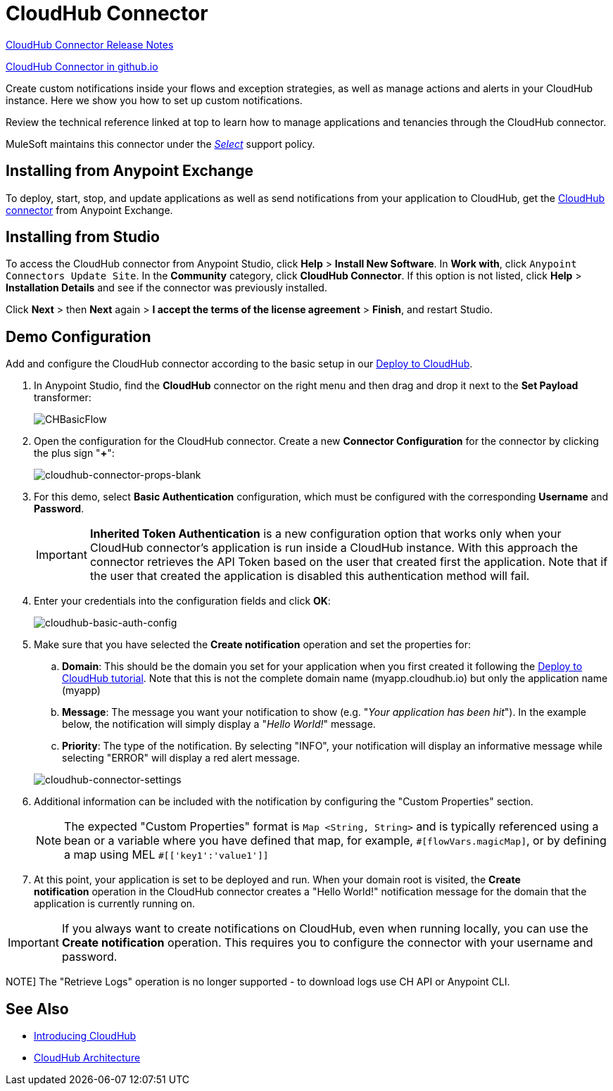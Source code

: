= CloudHub Connector
:keywords: cloudhub connector, alerts, notifications, cloudhub


link:/release-notes/cloudhub-connector-release-notes[CloudHub Connector Release Notes]

link:http://mulesoft.github.io/cloudhub-connector/[CloudHub Connector in github.io]

Create custom notifications inside your flows and exception strategies, as well as manage actions and alerts in your CloudHub instance. Here we show you how to set up custom notifications.

Review the technical reference linked at top to learn how to manage applications and tenancies through the CloudHub connector.

MuleSoft maintains this connector under the link:/mule-user-guide/v/3.9/anypoint-connectors#connector-categories[_Select_] support policy.


== Installing from Anypoint Exchange

To deploy, start, stop, and update applications as well as send notifications from your application to CloudHub, get the https://www.anypoint.mulesoft.com/exchange/?type=connector&search=cloudhub[CloudHub connector] from Anypoint Exchange. 

== Installing from Studio

To access the CloudHub connector from Anypoint Studio, click *Help* > *Install New Software*. In *Work with*, click `Anypoint Connectors Update Site`. In the *Community* category, click *CloudHub Connector*. If this option is not listed, click *Help* > *Installation Details* and see if the connector was previously installed.

Click *Next* > then *Next* again > *I accept the terms of the license agreement*  > *Finish*, and restart Studio.


== Demo Configuration

Add and configure the CloudHub connector according to the basic setup in our link:/getting-started/deploy-to-cloudhub[Deploy to CloudHub].

. In Anypoint Studio, find the *CloudHub* connector on the right menu and then drag and drop it next to the *Set Payload* transformer: 
+
image:CHBasicFlow.png[CHBasicFlow]
+
. Open the configuration for the CloudHub connector. Create a new *Connector Configuration* for the connector by clicking the plus sign "*+*":
+
image:cloudhub-connector-props-blank.png[cloudhub-connector-props-blank]
+
. For this demo, select *Basic Authentication* configuration, which must be configured with the corresponding *Username* and *Password*.
+
[IMPORTANT]
*Inherited Token Authentication* is a new configuration option that works only when your CloudHub connector's application is run inside a CloudHub instance. With this approach the connector retrieves the API Token based on the user that created first the application. Note that if the user that created the application is disabled this authentication method will fail.
+
. Enter your credentials into the configuration fields and click *OK*:
+
image:cloudhub-connector-a71a6.png[cloudhub-basic-auth-config]
+
. Make sure that you have selected the *Create notification* operation and set the properties for:
.. *Domain*: This should be the domain you set for your application when you first created it following the link:/getting-started/deploy-to-cloudhub[Deploy to CloudHub tutorial]. Note that this is not the complete domain name (myapp.cloudhub.io) but only the application name (myapp)
.. *Message*: The message you want your notification to show (e.g. "_Your application has been hit_"). In the example below, the notification will simply display a "_Hello World!_" message.
.. *Priority*: The type of the notification. By selecting "INFO", your notification will display an informative message while selecting "ERROR" will display a red alert message.

+
image:cloudhub-connector-settings.png[cloudhub-connector-settings]
+
. Additional information can be included with the notification by configuring the "Custom Properties" section.
[NOTE]
The expected "Custom Properties" format is `Map <String, String>` and is typically referenced using a bean or a variable where you have defined that map, for example, `\#[flowVars.magicMap]`,
or by defining a map using MEL `#[['key1':'value1']]`

. At this point, your application is set to be deployed and run. When your domain root is visited, the *Create notification* operation in the CloudHub connector creates a "Hello World!" notification message for the domain that the application is currently running on.

[IMPORTANT]
If you always want to create notifications on CloudHub, even when running locally, you can use the *Create notification* operation. This requires you to configure the connector with your username and password.

NOTE]
The "Retrieve Logs" operation is no longer supported - to download logs use CH API or Anypoint CLI. 

== See Also

* link:/runtime-manager/cloudhub[Introducing CloudHub]
* link:/runtime-manager/cloudhub-architecture[CloudHub Architecture]
